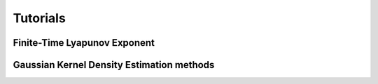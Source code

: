 Tutorials
=========

Finite-Time Lyapunov Exponent
-----------------------------

Gaussian Kernel Density Estimation methods
------------------------------------------
.. nbgallery::
   :caption: Gaussian kernel density estimation
   :name: tutorial-gkde

   Diagnostics/GKDE_method01.ipynb
   Diagnostics/GKDE_method02.ipynb

.. nbgallery::
   :caption: Flock distance methods
   :name: tutorial-distance

   tutorials/absolute_distance_method01
   tutorials/cumulative_distance_method01
   tutorials/center_of_mass_dispersion_method01
   tutorials/center_of_mass_displacement_method01
